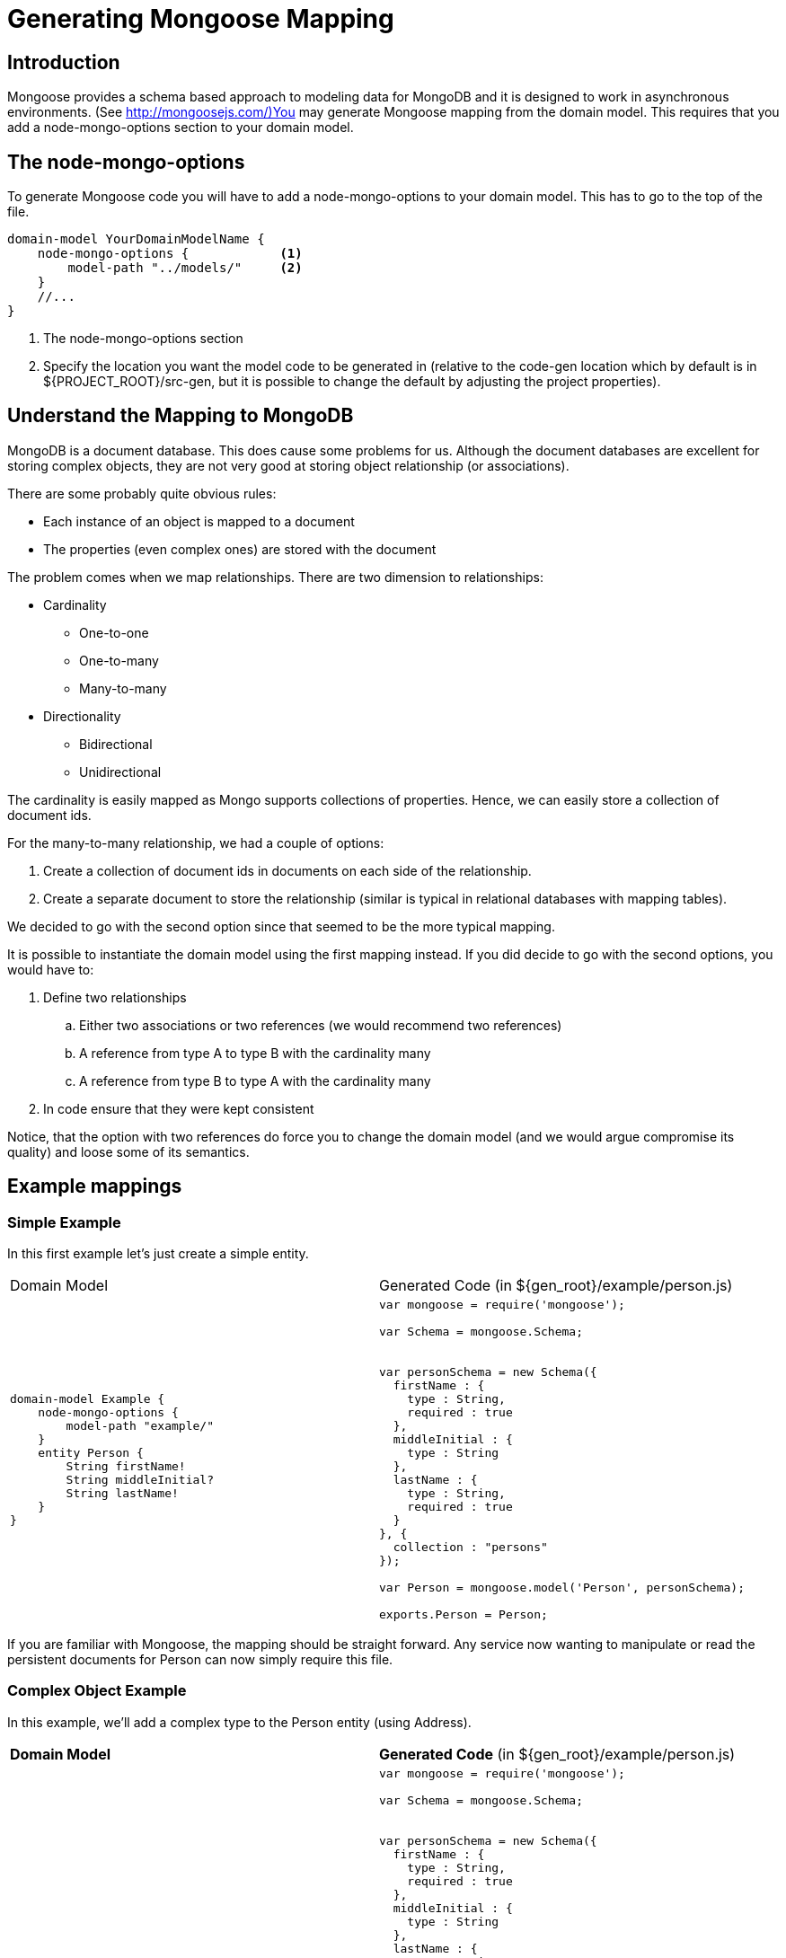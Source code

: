 = Generating Mongoose Mapping

== Introduction

Mongoose provides a schema based approach to modeling data for MongoDB and it is designed to work in asynchronous environments. (See http://mongoosejs.com/)You may generate Mongoose mapping from the domain model.
This requires that you add a +node-mongo-options+ section to your domain model.

== The +node-mongo-options+

To generate Mongoose code you will have to add a +node-mongo-options+ to your domain model.
This has to go to the top of the file.

[source]
--------
domain-model YourDomainModelName {
    node-mongo-options {            <1>
        model-path "../models/"     <2>
    }
    //...
}
--------
<1> The node-mongo-options section
<2> Specify the location you want the model code to be generated in (relative to the code-gen location which by default is in ${PROJECT_ROOT}/src-gen, but it is possible to change the default by adjusting the project properties).

== Understand the Mapping to MongoDB

MongoDB is a document database. 
This does cause some problems for us.
Although the document databases are excellent for storing complex objects, they are not very good at storing object relationship (or associations).

There are some probably quite obvious rules:

* Each instance of an object is mapped to a document
* The properties (even complex ones) are stored with the document

The problem comes when we map relationships. There are two dimension to relationships:

* Cardinality
** One-to-one
** One-to-many
** Many-to-many
* Directionality
** Bidirectional
** Unidirectional

The cardinality is easily mapped as Mongo supports collections of properties.
Hence, we can easily store a collection of document ids.

For the many-to-many relationship, we had a couple of options:

. Create a collection of document ids in documents on each side of the relationship.
. Create a separate document to store the relationship (similar is typical in relational databases with mapping tables).

We decided to go with the second option since that seemed to be the more typical mapping. 

It is possible to instantiate the domain model using the first mapping instead.
If you did decide to go with the second options, you would have to:

. Define two relationships
.. Either two associations or two references (we would recommend two references)
.. A reference from type A to type B with the cardinality many
.. A reference from type B to type A with the cardinality many
. In code ensure that they were kept consistent

Notice, that the option with two references do force you to change the domain model (and we would argue compromise its quality) and loose some of its semantics.

== Example mappings

=== Simple Example

In this first example let's just create a simple entity.

[cols="a,a", options="headers"]
|===

|Domain Model
|Generated Code (in +${gen_root}/example/person.js+)

|

[source]
-------------------------------------
domain-model Example {
    node-mongo-options {
        model-path "example/"
    }
    entity Person {
        String firstName!
        String middleInitial?
        String lastName!
    }
}
-------------------------------------

|

[source, JavaScript]
-------------------------------------
var mongoose = require('mongoose');

// Create the schema
var Schema = mongoose.Schema;

// Definition of the schema

var personSchema = new Schema({
  firstName : {
    type : String,
    required : true
  },
  middleInitial : {
    type : String
  },
  lastName : {
    type : String,
    required : true
  }
}, {
  collection : "persons"
});

// Compile the model
var Person = mongoose.model('Person', personSchema);

// Make the schema available
exports.Person = Person;
-------------------------------------

|===

If you are familiar with Mongoose, the mapping should be straight forward.
Any service now wanting to manipulate or read the persistent documents for +Person+ can now simply require this file.

=== Complex Object Example

In this example, we'll add a complex type to the +Person+ entity (using Address).

[cols="a,a", options="headers"]
|===

|*Domain Model*
|*Generated Code* (in +${gen_root}/example/person.js+)

|

[source]
-------------------------------------
domain-model Example {
    node-mongo-options {
        model-path "example/"
    }
    type Address {
        String street!
        String city!
        String zip!
        String state!
    }
    entity Person {
        String firstName!
        String middleInitial?
        String lastName!
        Address mainAddress!
        Address alternativeAddresses*
    }
}
-------------------------------------

|

[source, JavaScript]
-------------------------------------
var mongoose = require('mongoose');

// Create the schema
var Schema = mongoose.Schema;

// Definition of the schema

var personSchema = new Schema({
  firstName : {
    type : String,
    required : true
  },
  middleInitial : {
    type : String
  },
  lastName : {
    type : String,
    required : true
  },
  mainAddress : {
    street : {
      type : String,
      required : true
    },
    city : {
      type : String,
      required : true
    },
    zip : {
      type : String,
      required : true
    },
    state : {
      type : String,
      required : true
    }
  },
  alternativeAddresses : [ new Schema({
    street : {
      type : String
    },
    city : {
      type : String
    },
    zip : {
      type : String
    },
    state : {
      type : String
    }
  }) ]
}, {
  collection : "persons"
});

// Compile the model
var Person = mongoose.model('Person', personSchema);

// Make the schema available
exports.Person = Person;
-------------------------------------

|===

Notice how we _expanded_ the address type into nested structures.

=== Simple Association

Let's introduce one more type and create an association between them.

[cols="a,a", options="headers"]
|===

|*Domain Model*
|*Generated Code*

|

[source]
-------------------------------------
domain-model Example {
    node-mongo-options {
        model-path "example/"
    }
    type Address {
        String street!
        String city!
        String zip!
        String state!
    }
    entity Person {
        String firstName!
        String middleInitial?
        String lastName!
        Address mainAddress!
        Address alternativeAddresses*
    }
    entity Car {
        String name!
    }
    association CarOwnership {
        Person owner!
        <-->
        Car cars*
    }
}
-------------------------------------
|

+In the file: ${gen_root}/example/person.js+

[source, JavaScript]
-------------------------------------
var mongoose = require('mongoose');

// Create the schema
var Schema = mongoose.Schema;

// Definition of the schema

var personSchema = new Schema({
  firstName : {
    type : String,
    required : true
  },
  middleInitial : {
    type : String
  },
  lastName : {
    type : String,
    required : true
  },
  mainAddress : {
    street : {
      type : String,
      required : true
    },
    city : {
      type : String,
      required : true
    },
    zip : {
      type : String,
      required : true
    },
    state : {
      type : String,
      required : true
    }
  },
  alternativeAddresses : [ new Schema({
    street : {
      type : String
    },
    city : {
      type : String
    },
    zip : {
      type : String
    },
    state : {
      type : String
    }
  }) ],
  cars : {
    type : [ Schema.Types.ObjectId ],
    ref : 'Car'
  }
}, {
  collection : "persons"
});

// Compile the model
var Person = mongoose.model('Person', personSchema);

// Make the schema available
exports.Person = Person;
-------------------------------------

+In the file: ${gen_root}/example/car.js+

[source, JavaScript]
-------------------------------------
var mongoose = require('mongoose');

// Create the schema
var Schema = mongoose.Schema;

// Definition of the schema

var carSchema = new Schema({
  name : {
    type : String,
    required : true
  },
  owner : {
    type : Schema.Types.ObjectId,
    ref : 'Person'
  }
}, {
  collection : "cars"
});

// Compile the model
var Car = mongoose.model('Car', carSchema);

// Make the schema available
exports.Car = Car;
-------------------------------------

|===

Notice that we defined a bidirectional association.
We therefore have a reference from the +Car+ document to the +Person+ document that defines its owner *AND* a collection of references in the +Person+ document that refers to the +Car+ documents.

In databases with explicit constructs for _edges_ (aka relationship), we would not have to worry to much about the bi-directionality. 
However, Mongo doesn't have any explicit constructs for _edges_. This means that as a programmer you have to ensure that the references are semantically correct.

You have to take special care to ensure that when you set the reference on one side, you set the reference on the other side also.

This get particularly tricky in modification of references. Say for instance that someone sells a car.
To switch owners, we would have to update 3 documents:

* The previous owner (remove the reference to the car)
* The new owner (add the reference to the car)
* The car (change the owner reference)

=== Example of Many-2-Many Association

Let's simply modify the previous domain model to allow for multiple owners.


[cols="a,a", options="headers"]
|===

|*Domain Model*
|*Generated Code*

|

[source]
-------------------------------------
domain-model Example {
    node-mongo-options {
        model-path "example/"
    }
    type Address {
        String street!
        String city!
        String zip!
        String state!
    }
    entity Person {
        String firstName!
        String middleInitial?
        String lastName!
        Address mainAddress!
        Address alternativeAddresses*
    }
    entity Car {
        String name!
    }
    association CarOwnership {
        Person owners*
        <-->
        Car cars*               // <1>
    }
}
-------------------------------------
<1> Notice how we changed the association to be a many-2-many

|

+In the file: ${gen_root}/example/person.js+

[source, JavaScript]
-------------------------------------
var mongoose = require('mongoose');
// Import all the entities
require('./car'); // to ensure registered

// Create the schema
var Schema = mongoose.Schema;

// Definition of the schema

var personSchema = new Schema({ // <1>
  firstName : {
    type : String,
    required : true
  },
  middleInitial : {
    type : String
  },
  lastName : {
    type : String,
    required : true
  },
  mainAddress : {
    street : {
      type : String,
      required : true
    },
    city : {
      type : String,
      required : true
    },
    zip : {
      type : String,
      required : true
    },
    state : {
      type : String,
      required : true
    }
  },
  alternativeAddresses : [ new Schema({
    street : {
      type : String
    },
    city : {
      type : String
    },
    zip : {
      type : String
    },
    state : {
      type : String
    }
  }) ]
}, {
  collection : "persons"
});

// Compile the model
var Person = mongoose.model('Person', personSchema);

// Make the schema available
exports.Person = Person;
-------------------------------------
<1> Notice that there is no reference to the cars anymore in the Person

+In the file: ${gen_root}/example/car.js+

[source, JavaScript]
-------------------------------------
var mongoose = require('mongoose');
// Import all the entities
require('./person'); // to ensure registered

// Create the schema
var Schema = mongoose.Schema;

// Definition of the schema

var carSchema = new Schema({ // <1>
  name : {
    type : String,
    required : true
  }
}, {
  collection : "cars"
});

// Compile the model
var Car = mongoose.model('Car', carSchema);

// Make the schema available
exports.Car = Car;
-------------------------------------
<1> Notice that the reference to the owner is no longer here

+In the file: ${gen_root}/example/carOwnership.js+

[source, JavaScript]
-------------------------------------
var mongoose = require('mongoose');

// Create the schema
var Schema = mongoose.Schema;
// Definition of the schema

var carOwnershipSchema = new Schema({ // <1>
  owners : {
    type : Schema.Types.ObjectId,
    ref : 'Person'
  },
  cars : {
    type : Schema.Types.ObjectId,
    ref : 'Car'
  }

});

// Compile the model
var CarOwnership = mongoose.model('CarOwnership', carOwnershipSchema);

// Make the schema available
exports.CarOwnership = CarOwnership;
-------------------------------------
<1> We introduced a relationship document that holds the references

|===

What if you have a many to many relationship that you don't want mapped this way?

You can always define two references as this:

[source]
-------------------------------------
domain-model Example {
    node-mongo-options {
        model-path "example/"
    }
    type Address {
        String street!
        String city!
        String zip!
        String state!
    }
    entity Person {
        String firstName!
        String middleInitial?
        String lastName!
        Address mainAddress!
        Address alternativeAddresses*
        ref Car cars*           // <1>
    }
    entity Car {
        String name!
        ref Person owners*      // <2>
    }
}
-------------------------------------
<1> Introduced a reference from the +Person+ to the +Car+
<2> Introduced a reference from the +Car+ to the +Person+

This does compromise the model somewhat as there is now way to read the bi-directionality from the domain model.
However, some good comments should go a long way rectifying this.

